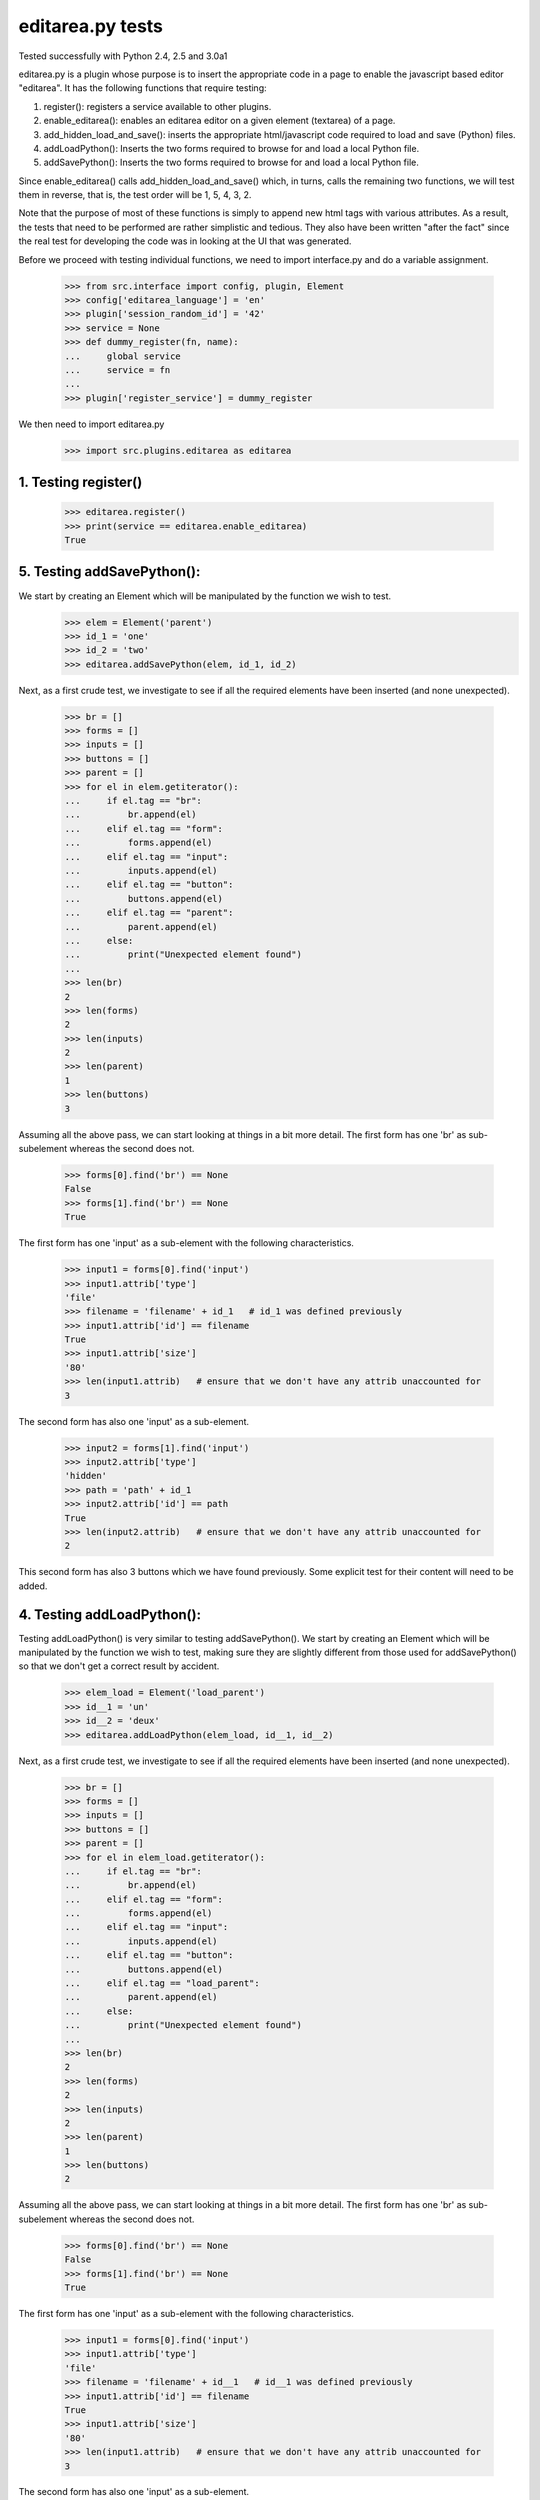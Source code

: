 editarea.py tests
==================

Tested successfully with Python 2.4, 2.5 and 3.0a1

editarea.py is a plugin whose purpose is to insert the appropriate code in 
a page to enable the javascript based editor "editarea".  It has the following functions
that require testing:

1. register(): registers a service available to other plugins.
2. enable_editarea(): enables an editarea editor on a given element (textarea) of a page.
3. add_hidden_load_and_save(): inserts the appropriate html/javascript code required to
   load and save (Python) files.
4. addLoadPython(): Inserts the two forms required to browse for and load a local Python
   file.
5. addSavePython(): Inserts the two forms required to browse for and load a local Python
   file.

Since enable_editarea() calls add_hidden_load_and_save() which, in turns, calls the
remaining two functions, we will test them in reverse, that is, the test order will be
1, 5, 4, 3, 2.

Note that the purpose of most of these functions is simply to append new html tags
with various attributes.  As a result, the tests that need to be performed are
rather simplistic and tedious.  They also have been written "after the fact" since
the real test for developing the code was in looking at the UI that was generated.

Before we proceed with testing individual functions, we need to import interface.py and
do a variable assignment.

    >>> from src.interface import config, plugin, Element
    >>> config['editarea_language'] = 'en'
    >>> plugin['session_random_id'] = '42'
    >>> service = None
    >>> def dummy_register(fn, name):
    ...     global service
    ...     service = fn
    ...
    >>> plugin['register_service'] = dummy_register

We then need to import editarea.py
    >>> import src.plugins.editarea as editarea


1. Testing register()
---------------------

   >>> editarea.register()
   >>> print(service == editarea.enable_editarea)
   True

5. Testing addSavePython():
---------------------------

We start by creating an Element which will be manipulated by the function we wish to test.
    >>> elem = Element('parent')
    >>> id_1 = 'one'
    >>> id_2 = 'two'
    >>> editarea.addSavePython(elem, id_1, id_2)

Next, as a first crude test, we investigate to see if all the required elements 
have been inserted (and none unexpected).

    >>> br = []
    >>> forms = []
    >>> inputs = []
    >>> buttons = []
    >>> parent = []
    >>> for el in elem.getiterator():
    ...     if el.tag == "br": 
    ...         br.append(el)
    ...     elif el.tag == "form":
    ...         forms.append(el)
    ...     elif el.tag == "input":
    ...         inputs.append(el)
    ...     elif el.tag == "button":
    ...         buttons.append(el)
    ...     elif el.tag == "parent":
    ...         parent.append(el)
    ...     else:
    ...         print("Unexpected element found")
    ...
    >>> len(br)
    2
    >>> len(forms)
    2
    >>> len(inputs)
    2
    >>> len(parent)
    1
    >>> len(buttons)
    3

Assuming all the above pass, we can start looking at things in a bit more detail.
The first form has one 'br' as sub-subelement whereas the second does not.

    >>> forms[0].find('br') == None
    False
    >>> forms[1].find('br') == None
    True

The first form has one 'input' as a sub-element with the following characteristics.

    >>> input1 = forms[0].find('input')
    >>> input1.attrib['type']
    'file'
    >>> filename = 'filename' + id_1   # id_1 was defined previously
    >>> input1.attrib['id'] == filename   
    True
    >>> input1.attrib['size']
    '80'
    >>> len(input1.attrib)   # ensure that we don't have any attrib unaccounted for
    3

The second form has also one 'input' as a sub-element.

    >>> input2 = forms[1].find('input')
    >>> input2.attrib['type']
    'hidden'
    >>> path = 'path' + id_1
    >>> input2.attrib['id'] == path
    True
    >>> len(input2.attrib)   # ensure that we don't have any attrib unaccounted for
    2

This second form has also 3 buttons which we have found previously.
Some explicit test for their content will need to be added.

4. Testing addLoadPython():
---------------------------

Testing addLoadPython() is very similar to testing addSavePython().
We start by creating an Element which will be manipulated by the function we wish to test,
making sure they are slightly different from those used for addSavePython() so that
we don't get a correct result by accident.

    >>> elem_load = Element('load_parent')
    >>> id__1 = 'un'
    >>> id__2 = 'deux'
    >>> editarea.addLoadPython(elem_load, id__1, id__2)
    
Next, as a first crude test, we investigate to see if all the required elements 
have been inserted (and none unexpected).

    >>> br = []
    >>> forms = []
    >>> inputs = []
    >>> buttons = []
    >>> parent = []
    >>> for el in elem_load.getiterator():
    ...     if el.tag == "br": 
    ...         br.append(el)
    ...     elif el.tag == "form":
    ...         forms.append(el)
    ...     elif el.tag == "input":
    ...         inputs.append(el)
    ...     elif el.tag == "button":
    ...         buttons.append(el)
    ...     elif el.tag == "load_parent":
    ...         parent.append(el)
    ...     else:
    ...         print("Unexpected element found")
    ...
    >>> len(br)
    2
    >>> len(forms)
    2
    >>> len(inputs)
    2
    >>> len(parent)
    1
    >>> len(buttons)
    2
    
Assuming all the above pass, we can start looking at things in a bit more detail.
The first form has one 'br' as sub-subelement whereas the second does not.

    >>> forms[0].find('br') == None
    False
    >>> forms[1].find('br') == None
    True

The first form has one 'input' as a sub-element with the following characteristics.

    >>> input1 = forms[0].find('input')
    >>> input1.attrib['type']
    'file'
    >>> filename = 'filename' + id__1   # id__1 was defined previously
    >>> input1.attrib['id'] == filename   
    True
    >>> input1.attrib['size']
    '80'
    >>> len(input1.attrib)   # ensure that we don't have any attrib unaccounted for
    3

The second form has also one 'input' as a sub-element.

    >>> input2 = forms[1].find('input')
    >>> input2.attrib['type']
    'hidden'
    >>> path = 'path' + id__1
    >>> input2.attrib['id'] == path
    True
    >>> len(input2.attrib)   # ensure that we don't have any attrib unaccounted for
    2

This second form has also 2 buttons which we have found previously.
Some explicit test for their content will need to be added.

3. Testing add_hidden_load_and_save():
--------------------------------------

This is actually a bit simpler to test than the previous two as the function is shorter.
We start by creating an Element which will be manipulated by the function we wish to test,
making sure they are slightly different from those used before so that
we don't get a correct result by accident.

    >>> new_elem = Element('dummy')
    >>> id1 = 'ONE'
    >>> editarea.add_hidden_load_and_save(new_elem, id1)
    
Next, as a first crude test, we investigate to see if all the required elements 
have been inserted (and none unexpected).

    >>> br = []
    >>> forms = []
    >>> inputs = []
    >>> buttons = []
    >>> parent = []
    >>> divs = []
    >>> for el in new_elem.getiterator():
    ...     if el.tag == "br": 
    ...         br.append(el)
    ...     elif el.tag == "form":
    ...         forms.append(el)
    ...     elif el.tag == "input":
    ...         inputs.append(el)
    ...     elif el.tag == "button":
    ...         buttons.append(el)
    ...     elif el.tag == "dummy":
    ...         parent.append(el)
    ...     elif el.tag == 'div':
    ...         divs.append(el)
    ...     else:
    ...         print("Unexpected element found")
    ...
    >>> len(br)
    4
    >>> len(forms)
    4
    >>> len(inputs)
    4
    >>> len(parent)
    1
    >>> len(buttons)
    5
    >>> len(divs)
    2

We then check for the explicit content    

    >>> hidden_load_id = 'hidden_load' + id1
    >>> hidden_save_id = 'hidden_save' + id1
    >>> divs[0].attrib['id'] == hidden_load_id
    True
    >>> divs[1].attrib['id'] == hidden_save_id
    True
    >>> divs[0].attrib['class'] == 'load_python'
    True
    >>> divs[1].attrib['class'] == 'save_python'
    True


2. enable_editarea():
---------------------

Now that we have unit test for all of the functions that are called by enable_editarea(),
it is much easier to focus on the latter.  enable_editarea() will include some css and
javascript code on a given page.  To keep this implementation independent of the rest
of the code, we need to create a "fake" (or "mock") page that has the minimum
functionality required for testing - all we need to test is if it has been
called properly.

    >>> class TestPage(object):    
    ...     def __init__(self): 
    ...         self.called_css = False
    ...         self.called_js = False
    ...         self.called_include = False
    ...         self.js_file = False
    ...         self.included = set([])
    ...     def add_include(self, dummy):
    ...         self.included.add(dummy)
    ...     def add_js_code(self, dummy):
    ...         self.called_js = True
    ...     def insert_js_file(self, dummy):
    ...         self.js_file = True
    ...     def add_css_code(self, dummy):
    ...         self.called_css = True
    ...     def includes(self, dummy):
    ...         return dummy in self.included
    ...
    >>> page = TestPage()
    >>> dummy_elem = Element('dummy')
    >>> editarea.enable_editarea(page, dummy_elem, '1')
    >>> print(page.called_css)
    True
    >>> print(page.called_js)
    True
    >>> print(page.js_file)
    True
    >>> for inc in page.included:
    ...     print(inc)
    editarea_included
    hidden_load_and_save
